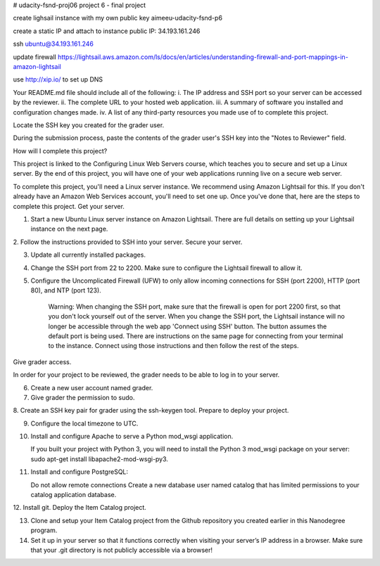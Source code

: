 # udacity-fsnd-proj06
project 6 - final project

create lighsail instance with my own public key
aimeeu-udacity-fsnd-p6

create a static IP and attach to instance
public IP: 34.193.161.246

ssh ubuntu@34.193.161.246



update firewall
https://lightsail.aws.amazon.com/ls/docs/en/articles/understanding-firewall-and-port-mappings-in-amazon-lightsail

use http://xip.io/ to set up DNS



Your README.md file should include all of the following:
i. The IP address and SSH port so your server can be accessed by the reviewer.
ii. The complete URL to your hosted web application.
iii. A summary of software you installed and configuration changes made.
iv. A list of any third-party resources you made use of to complete this project.

Locate the SSH key you created for the grader user.

During the submission process, paste the contents of the grader user's SSH key into the "Notes to Reviewer" field.


How will I complete this project?

This project is linked to the Configuring Linux Web Servers course, which teaches you to secure and set up a Linux server. By the end of this project, you will have one of your web applications running live on a secure web server.

To complete this project, you'll need a Linux server instance. We recommend using Amazon Lightsail for this. If you don't already have an Amazon Web Services account, you'll need to set one up. Once you've done that, here are the steps to complete this project.
Get your server.

1. Start a new Ubuntu Linux server instance on Amazon Lightsail. There are full details on setting up your Lightsail instance on the next page.
2. Follow the instructions provided to SSH into your server.
Secure your server.

3. Update all currently installed packages.
4. Change the SSH port from 22 to 2200. Make sure to configure the Lightsail firewall to allow it.
5. Configure the Uncomplicated Firewall (UFW) to only allow incoming connections for SSH (port 2200), HTTP (port 80), and NTP (port 123).

    Warning: When changing the SSH port, make sure that the firewall is open for port 2200 first, so that you don't lock yourself out of the server. When you change the SSH port, the Lightsail instance will no longer be accessible through the web app 'Connect using SSH' button. The button assumes the default port is being used. There are instructions on the same page for connecting from your terminal to the instance. Connect using those instructions and then follow the rest of the steps.

Give grader access.

In order for your project to be reviewed, the grader needs to be able to log in to your server.

6. Create a new user account named grader.
7. Give grader the permission to sudo.
8. Create an SSH key pair for grader using the ssh-keygen tool.
Prepare to deploy your project.

9. Configure the local timezone to UTC.
10. Install and configure Apache to serve a Python mod_wsgi application.

    If you built your project with Python 3, you will need to install the Python 3 mod_wsgi package on your server: sudo apt-get install libapache2-mod-wsgi-py3.

11. Install and configure PostgreSQL:

    Do not allow remote connections
    Create a new database user named catalog that has limited permissions to your catalog application database.

12. Install git.
Deploy the Item Catalog project.

13. Clone and setup your Item Catalog project from the Github repository you created earlier in this Nanodegree program.
14. Set it up in your server so that it functions correctly when visiting your server’s IP address in a browser. Make sure that your .git directory is not publicly accessible via a browser!


